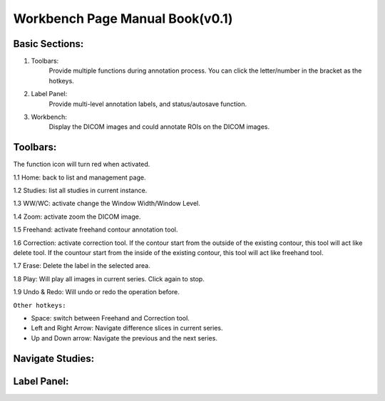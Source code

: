 .. Lines

=========================================================
Workbench Page Manual Book(v0.1)
=========================================================

Basic Sections:
^^^^^^^^^^^^^^^^^^^^^^^^^
1. Toolbars:
    Provide multiple functions during annotation process. You can click the letter/number in the bracket as the hotkeys.

2. Label Panel:
    Provide multi-level annotation labels, and status/autosave function.

3. Workbench:
    Display the DICOM images and could annotate ROIs on the DICOM images.

.. image:: ./imgs/basic.png

Toolbars:
^^^^^^^^^^^^^^^^

The function icon will turn red when activated.

1.1 Home: back to list and management page.

1.2 Studies: list all studies in current instance.

1.3 WW/WC: activate change the Window Width/Window Level.

1.4 Zoom: activate zoom the DICOM image.

1.5 Freehand: activate freehand contour annotation tool.

1.6 Correction: activate correction tool. If the contour start from the outside of the existing contour, this tool will act like delete tool. If the countour start from the inside of the existing contour, this tool will act like freehand tool.

1.7 Erase: Delete the label in the selected area.

1.8 Play: Will play all images in current series. Click again to stop.

1.9 Undo & Redo: Will undo or redo the operation before.

``Other hotkeys:``

- Space: switch between Freehand and Correction tool.
- Left and Right Arrow: Navigate difference slices in current series.
- Up and Down arrow: Navigate the previous and the next series.


Navigate Studies:
^^^^^^^^^^^^^^^^^^^^^^^


Label Panel:
^^^^^^^^^^^^^^^^^^^^^






